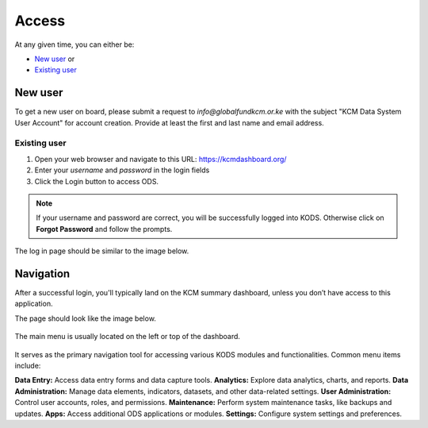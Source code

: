 

Access
###################

At any given time, you can either be:

* `New user`_ or
* `Existing user`_

New user
****************
To get a new user on board, please submit a request to *info@globalfundkcm.or.ke* with the subject 
"KCM Data System User Account" for account creation. Provide at least the first and last name
and email address.

Existing user
==============
#.	Open your web browser and navigate to this URL: https://kcmdashboard.org/
#. Enter your *username* and *password* in the login fields
#.	Click the Login button to access ODS. 

.. note:: If your username and password are correct, you will be successfully logged into KODS. Otherwise click on **Forgot Password** and follow the prompts.

The log in page should be similar to the image below.

.. image:: images/login.png
 :width: 600

Navigation
****************

After a successful login, you'll typically land on the KCM summary dashboard, unless you don’t have access to this application. 

The page should look like the image below.

   .. image:: images/kcmdashboard_start.png
     :width: 600

The main menu is usually located on the left or top of the dashboard. 

   .. image:: apps.png
     :width: 600

It serves as the primary navigation tool for accessing various KODS modules and functionalities. 
Common menu items include:

**Data Entry:** Access data entry forms and data capture tools.
**Analytics:** Explore data analytics, charts, and reports.
**Data Administration:** Manage data elements, indicators, datasets, and other data-related settings.
**User Administration:** Control user accounts, roles, and permissions.
**Maintenance:** Perform system maintenance tasks, like backups and updates.
**Apps:** Access additional ODS applications or modules.
**Settings:** Configure system settings and preferences.
